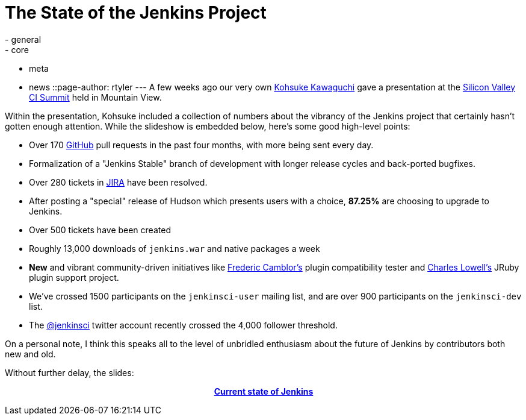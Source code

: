 = The State of the Jenkins Project
:nodeid: 303
:created: 1305214200
:tags:
  - general
  - core
  - meta
  - news
::page-author: rtyler
---
A few weeks ago our very own https://www.twitter.com/kohsukekawa[Kohsuke Kawaguchi] gave a presentation at the https://events.linkedin.com/Silicon-Valley-Continuous-Integration/pub/591454[Silicon Valley CI Summit] held in Mountain View.

Within the presentation, Kohsuke included a collection of numbers about the vibrancy of the Jenkins project that certainly hasn't gotten enough attention. While the slideshow is embedded below, here's some good high-level points:

* Over 170 https://github.com/jenkinsci[GitHub] pull requests in the past four months, with more being sent every day.
* Formalization of a "Jenkins Stable" branch of development with longer release cycles and back-ported bugfixes.
* Over 280 tickets in https://issues.jenkins.io[JIRA] have been resolved.
* After posting a "special" release of Hudson which presents users with a choice, *87.25%* are choosing to upgrade to Jenkins.
* Over 500 tickets have been created
* Roughly 13,000 downloads of `jenkins.war` and native packages a week
* *New* and vibrant community-driven initiatives like https://twitter.com/fcamblor[Frederic Camblor's] plugin compatibility tester and https://twitter.com/cowboyd[Charles Lowell's] JRuby plugin support project.
* We've crossed 1500 participants on the `jenkinsci-user` mailing list, and are over 900 participants on the `jenkinsci-dev` list.
* The https://twitter.com/jenkinsci[@jenkinsci] twitter account recently crossed the 4,000 follower threshold.

On a personal note, I think this speaks all to the level of unbridled enthusiasm about the future of Jenkins by contributors both new and old.

Without further delay, the slides:+++<center>+++*https://www.slideshare.net/kohsuke/current-state-of-jenkins[Current state of Jenkins]*+++</center>+++

// break
